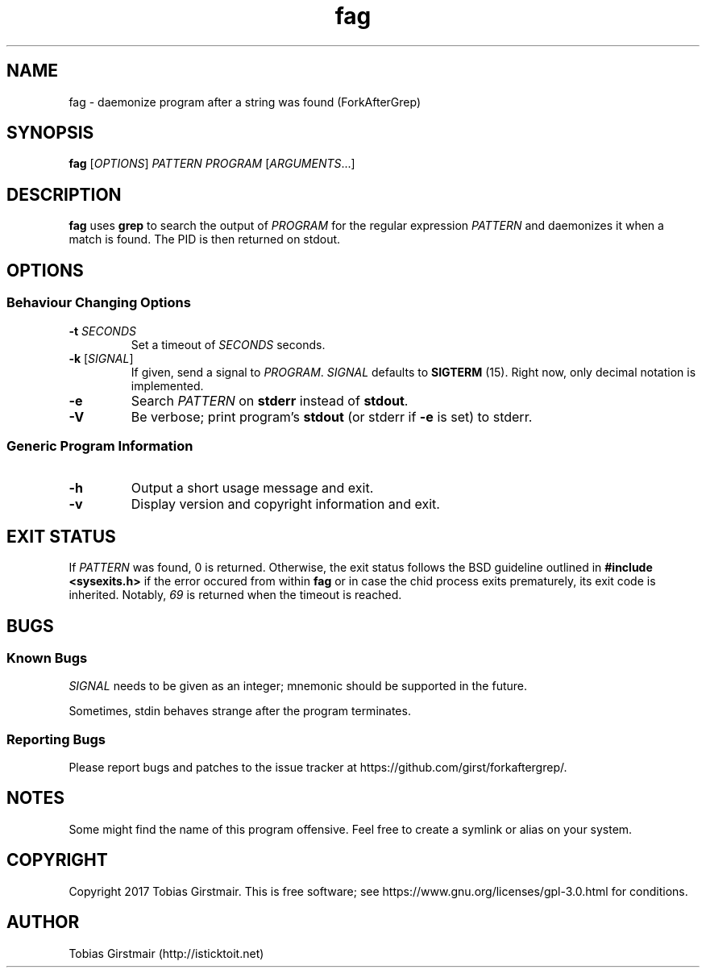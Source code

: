 .TH fag 1 "28 July 2017" "1.0" "User Commands"
.hy 0
.SH NAME
fag \- daemonize program after a string was found (ForkAfterGrep)
.
.SH SYNOPSIS
.B fag
.RI [ OPTIONS ]
.I PATTERN
.I PROGRAM
.RI [ ARGUMENTS .\|.\|.]
.br
.SH DESCRIPTION
.B fag
uses
.B grep
to search the output of
.IR PROGRAM
for the regular expression
.IR PATTERN
and daemonizes it when a match is found. The PID is then returned on stdout. 
.SH OPTIONS
.SS "Behaviour Changing Options"
.TP
.BI \-t " SECONDS" "\fR
Set a timeout of
.I SECONDS
seconds.
.TP
.BR \-k " [" \fISIGNAL\fP "]
If given, send a signal to
.IR PROGRAM .
.I SIGNAL
defaults to 
.BR SIGTERM " (15)."
Right now, only decimal notation is implemented.
.TP
.BR \-e
Search
.IR PATTERN
on
.BR stderr
instead of 
.BR stdout .
.TP
.BR \-V
Be verbose; print program's
.BR stdout
(or stderr if
.BR \-e
is set) to stderr. 
.SS "Generic Program Information"
.TP
.B \-h
Output a short usage message and exit.
.TP
.BR \-v
Display version and copyright information and exit.
.SH EXIT STATUS
If
.IR PATTERN
was found, 0 is returned. Otherwise, the exit status follows the BSD guideline outlined in 
.B #include <sysexits.h>
if the error occured from within
.B fag
or in case the chid process exits prematurely, its exit code is inherited. Notably, \fI69\fP is returned when the timeout is reached.
.SH BUGS
.SS Known Bugs
.IR SIGNAL
needs to be given as an integer; mnemonic should be supported in the future.
.PP
Sometimes, stdin behaves strange after the program terminates. 
.SS Reporting Bugs
Please report bugs and patches to the issue tracker at https://github.com/girst/forkaftergrep/. 
.SH NOTES
Some might find the name of this program offensive. Feel free to create a symlink or alias on your system.
.SH COPYRIGHT
Copyright 2017 Tobias Girstmair. This is free software; see https://www.gnu.org/licenses/gpl-3.0.html for conditions.
.SH AUTHOR
Tobias Girstmair (http://isticktoit.net)
